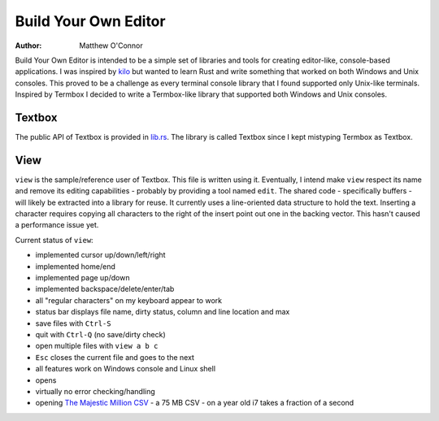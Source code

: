 Build Your Own Editor
=====================

:Author: Matthew O'Connor

Build Your Own Editor is intended to be a simple set of libraries and tools
for creating editor-like, console-based applications. I was inspired by kilo_
but wanted to learn Rust and write something that worked on both Windows and 
Unix consoles. This proved to be a challenge as every terminal console library
that I found supported only Unix-like terminals. Inspired by Termbox I decided
to write a Termbox-like library that supported both Windows and Unix consoles.

Textbox
-------

The public API of Textbox is provided in lib.rs_. The library is called
Textbox since I kept mistyping Termbox as Textbox.

View
----

``view`` is the sample/reference user of Textbox. This file is written
using it. Eventually, I intend make ``view`` respect its name and remove
its editing capabilities - probably by providing a tool named ``edit``. The
shared code - specifically buffers - will likely be extracted into a library
for reuse. It currently uses a line-oriented data structure to hold the text.
Inserting a character requires copying all characters to the right of the
insert point out one in the backing vector. This hasn't caused a performance
issue yet.

Current status of ``view``:

- implemented cursor up/down/left/right
- implemented home/end
- implemented page up/down
- implemented backspace/delete/enter/tab
- all "regular characters" on my keyboard appear to work
- status bar displays file name, dirty status, column and line location and max
- save files with ``Ctrl-S``
- quit with ``Ctrl-Q`` (no save/dirty check)
- open multiple files with ``view a b c``
- ``Esc`` closes the current file and goes to the next
- all features work on Windows console and Linux shell
- opens 
- virtually no error checking/handling
- opening `The Majestic Million CSV`_ - a 75 MB CSV - on a year old i7 takes a fraction of a second

.. _kilo: https://github.com/antirez/kilo
.. _lib.rs: https://github.com/oconnor0/build-your-own-editor/blob/master/textbox/src/lib.rs
.. _`The Majestic Million CSV`: http://downloads.majestic.com/majestic_million.csv

